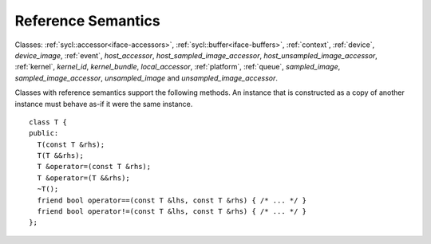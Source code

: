 ..
  Copyright 2020 The Khronos Group Inc.
  SPDX-License-Identifier: CC-BY-4.0

.. _common-reference:

=====================
 Reference Semantics
=====================

Classes: :ref:`sycl::accessor<iface-accessors>`,
:ref:`sycl::buffer<iface-buffers>`, :ref:`context`, :ref:`device`,
`device_image`, :ref:`event`, `host_accessor`, `host_sampled_image_accessor`,
`host_unsampled_image_accessor`, :ref:`kernel`, `kernel_id`, `kernel_bundle`,
`local_accessor`, :ref:`platform`, :ref:`queue`, `sampled_image`,
`sampled_image_accessor`, `unsampled_image` and `unsampled_image_accessor`.

Classes with reference semantics support the following methods. An
instance that is constructed as a copy of another instance must behave
as-if it were the same instance.

::

  class T {
  public:
    T(const T &rhs);
    T(T &&rhs);
    T &operator=(const T &rhs);
    T &operator=(T &&rhs);
    ~T();
    friend bool operator==(const T &lhs, const T &rhs) { /* ... */ }
    friend bool operator!=(const T &lhs, const T &rhs) { /* ... */ }
  };
